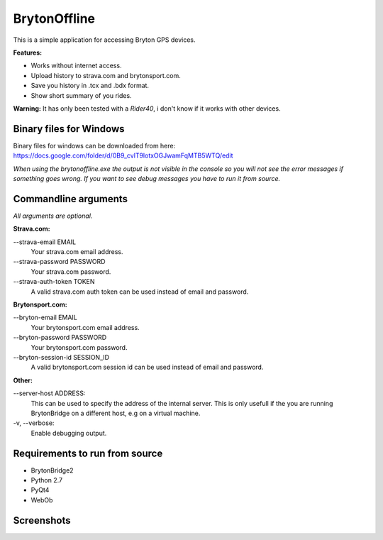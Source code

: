 =============
BrytonOffline
=============

This is a simple application for accessing Bryton GPS devices.

**Features:**

* Works without internet access.
* Upload history to strava.com and brytonsport.com.
* Save you history in .tcx and .bdx format.
* Show short summary of you rides.


**Warning:** It has only been tested with a *Rider40*, i don't know if it works with other devices.


Binary files for Windows
========================

Binary files for windows can be downloaded from here:
https://docs.google.com/folder/d/0B9_cvlT9lotxOGJwamFqMTB5WTQ/edit

*When using the brytonoffline.exe the output is not visible
in the console so you will not see the error messages if something goes wrong.
If you want to see debug messages you have to run it from source.*


Commandline arguments
=====================

*All arguments are optional.*


**Strava.com:**

\--strava-email EMAIL
  Your strava.com email address.
\--strava-password PASSWORD
  Your strava.com password.
\--strava-auth-token TOKEN
  A valid strava.com auth token can be used
  instead of email and password.

**Brytonsport.com:**

\--bryton-email EMAIL
  Your brytonsport.com email address.
\--bryton-password PASSWORD
  Your brytonsport.com password.
\--bryton-session-id SESSION_ID
  A valid brytonsport.com session id can be used
  instead of email and password.


**Other:**

\--server-host ADDRESS:
  This can be used to specify the address of the internal server.
  This is only usefull if the you are running BrytonBridge on a different
  host, e.g on a virtual machine.

\-v, --verbose:
  Enable debugging output.


Requirements to run from source
===============================

* BrytonBridge2
* Python 2.7
* PyQt4
* WebOb


Screenshots
===========

.. image:: https://github.com/pitmairen/bryton-offline/raw/master/screenshots/brytonoffline.png
   :height: 423px
   :width: 600px
   :scale:  100%

.. image:: https://github.com/pitmairen/bryton-offline/raw/master/screenshots/laps.png
   :height: 444px
   :width: 600px
   :scale:  100%

.. image:: https://github.com/pitmairen/bryton-offline/raw/master/screenshots/upload.png
   :height: 464px
   :width: 600px
   :scale:  100%

.. image:: https://github.com/pitmairen/bryton-offline/raw/master/screenshots/export.png
   :height: 463px
   :width: 600px
   :scale:  100%

